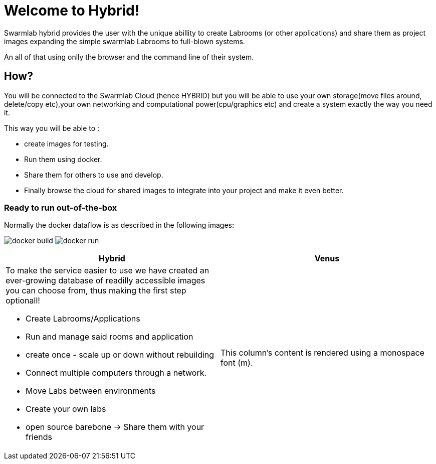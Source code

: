 = Welcome to Hybrid!
  
Swarmlab hybrid provides the user with the unique abillity to create Labrooms (or other applications) and share them as project images expanding the simple swarmlab Labrooms to full-blown systems.

An all of that using onlly the browser and the command line of their system.

== How?

You will be connected to the Swarmlab Cloud (hence HYBRID) but you will be able to use your own storage(move files around, delete/copy etc),your own networking and computational power(cpu/graphics etc) and create a system exactly the way you need it.

This way you will be able to :

* create images for testing.
* Run them using docker.
* Share them for others to use and develop.
* Finally browse the cloud for shared images to integrate into your project and make it even better.




=== Ready to run out-of-the-box


Normally the docker dataflow is as described in the following images:

image:https://git.swarmlab.io:3000/zeus/swarmlab-hybrid/raw/branch/master/docs/images/docker-build.png[]
image:https://git.swarmlab.io:3000/zeus/swarmlab-hybrid/raw/branch/master/docs/images/docker-run.png[]

[cols="a,a"]
|===
|Hybrid |Venus

|To make the service easier to use we have created an ever-growing database of readilly accessible images you can choose from, thus making the first step optionall!

* Create Labrooms/Applications
* Run and manage said rooms and application
* create once - scale up or down without rebuilding
* Connect multiple computers through a network.
* Move Labs between environments
* Create your own labs
* open source barebone -> Share them with your friends

|This column's content is rendered using a monospace font (m).

|===



